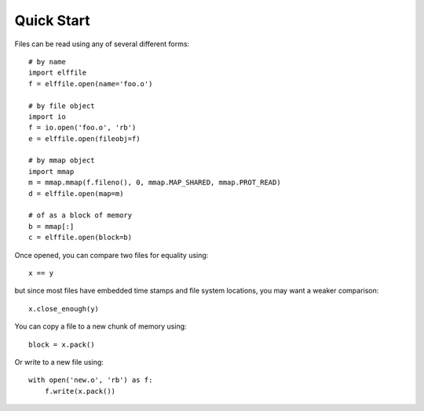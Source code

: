 ===========
Quick Start
===========

Files can be read using any of several different forms::

    # by name
    import elffile
    f = elffile.open(name='foo.o')

    # by file object
    import io
    f = io.open('foo.o', 'rb')
    e = elffile.open(fileobj=f)

    # by mmap object
    import mmap
    m = mmap.mmap(f.fileno(), 0, mmap.MAP_SHARED, mmap.PROT_READ)
    d = elffile.open(map=m)

    # of as a block of memory
    b = mmap[:]
    c = elffile.open(block=b)

Once opened, you can compare two files for equality using::

    x == y

but since most files have embedded time stamps and file system
locations, you may want a weaker comparison::

    x.close_enough(y)

You can copy a file to a new chunk of memory using::

    block = x.pack()

Or write to a new file using::

    with open('new.o', 'rb') as f:
        f.write(x.pack())
